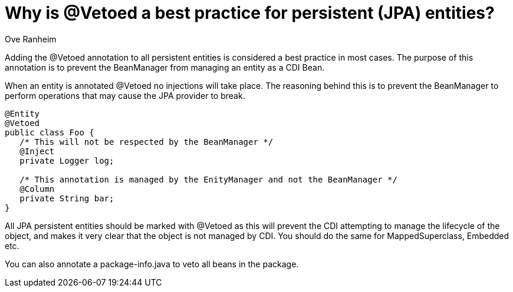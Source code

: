 = Why is @Vetoed a best practice for persistent (JPA) entities?
Ove Ranheim
:since: 1.1

Adding the +@Vetoed+ annotation to all persistent entities is considered a best practice in most cases. The purpose of this annotation is to prevent the BeanManager from managing an entity as a CDI Bean.

When an entity is annotated +@Vetoed+ no injections will take place. The reasoning behind this is to prevent the BeanManager to perform operations that may cause the JPA provider to break.

[source,java]
----
@Entity
@Vetoed
public class Foo {
   /* This will not be respected by the BeanManager */
   @Inject
   private Logger log;

   /* This annotation is managed by the EnityManager and not the BeanManager */
   @Column
   private String bar; 
}
----

All JPA persistent entities should be marked with +@Vetoed+ as this will prevent the CDI attempting to manage the lifecycle of the object, and makes it very clear that the object is not managed by CDI. You should do the same for +MappedSuperclass+, +Embedded+ etc.

You can also annotate a +package-info.java+ to veto all beans in the package.

